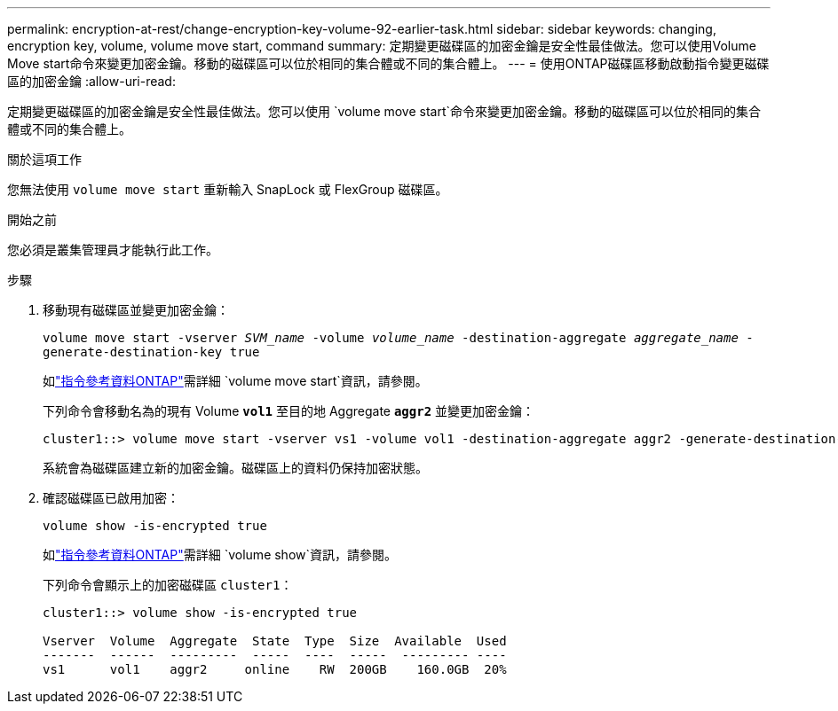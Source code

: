 ---
permalink: encryption-at-rest/change-encryption-key-volume-92-earlier-task.html 
sidebar: sidebar 
keywords: changing, encryption key, volume, volume move start, command 
summary: 定期變更磁碟區的加密金鑰是安全性最佳做法。您可以使用Volume Move start命令來變更加密金鑰。移動的磁碟區可以位於相同的集合體或不同的集合體上。 
---
= 使用ONTAP磁碟區移動啟動指令變更磁碟區的加密金鑰
:allow-uri-read: 


[role="lead"]
定期變更磁碟區的加密金鑰是安全性最佳做法。您可以使用 `volume move start`命令來變更加密金鑰。移動的磁碟區可以位於相同的集合體或不同的集合體上。

.關於這項工作
您無法使用 `volume move start` 重新輸入 SnapLock 或 FlexGroup 磁碟區。

.開始之前
您必須是叢集管理員才能執行此工作。

.步驟
. 移動現有磁碟區並變更加密金鑰：
+
`volume move start -vserver _SVM_name_ -volume _volume_name_ -destination-aggregate _aggregate_name_ -generate-destination-key true`

+
如link:https://docs.netapp.com/us-en/ontap-cli/volume-move-start.html["指令參考資料ONTAP"^]需詳細 `volume move start`資訊，請參閱。

+
下列命令會移動名為的現有 Volume `*vol1*` 至目的地 Aggregate `*aggr2*` 並變更加密金鑰：

+
[listing]
----
cluster1::> volume move start -vserver vs1 -volume vol1 -destination-aggregate aggr2 -generate-destination-key true
----
+
系統會為磁碟區建立新的加密金鑰。磁碟區上的資料仍保持加密狀態。

. 確認磁碟區已啟用加密：
+
`volume show -is-encrypted true`

+
如link:https://docs.netapp.com/us-en/ontap-cli/volume-show.html["指令參考資料ONTAP"^]需詳細 `volume show`資訊，請參閱。

+
下列命令會顯示上的加密磁碟區 `cluster1`：

+
[listing]
----
cluster1::> volume show -is-encrypted true

Vserver  Volume  Aggregate  State  Type  Size  Available  Used
-------  ------  ---------  -----  ----  -----  --------- ----
vs1      vol1    aggr2     online    RW  200GB    160.0GB  20%
----

